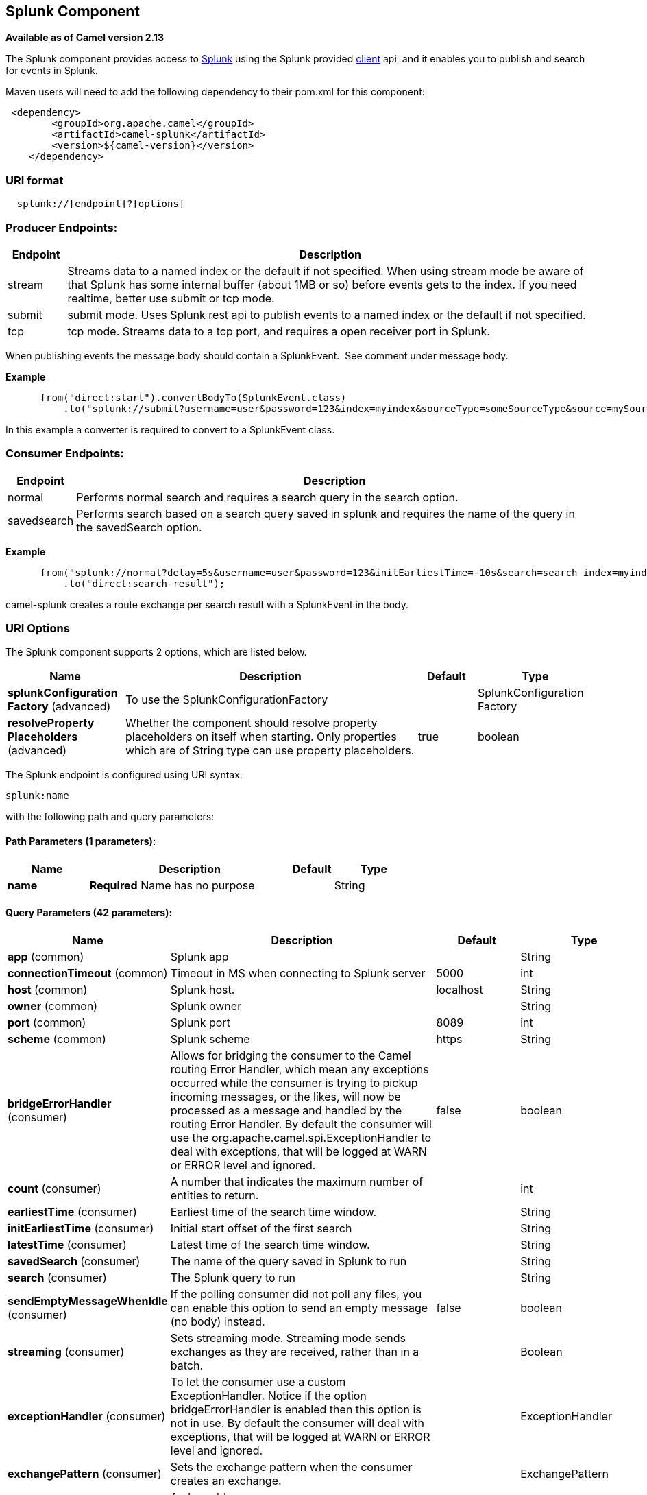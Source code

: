 [[splunk-component]]
== Splunk Component

*Available as of Camel version 2.13*

The Splunk component provides access to
http://docs.splunk.com/Documentation/Splunk/latest[Splunk] using the
Splunk provided https://github.com/splunk/splunk-sdk-java[client] api,
and it enables you to publish and search for events in Splunk.

Maven users will need to add the following dependency to their pom.xml
for this component:

[source,xml]
---------------------------------------------
 <dependency>
        <groupId>org.apache.camel</groupId>
        <artifactId>camel-splunk</artifactId>
        <version>${camel-version}</version>
    </dependency>
---------------------------------------------

### URI format

[source,java]
-------------------------------
  splunk://[endpoint]?[options]
-------------------------------

### Producer Endpoints:

[width="100%",cols="10%,90%",options="header",]
|=======================================================================
|Endpoint |Description

|stream |Streams data to a named index or the default if not specified.
When using stream mode be aware of that Splunk has some internal buffer
(about 1MB or so) before events gets to the index. 
If you need realtime, better use submit or tcp mode.

|submit |submit mode. Uses Splunk rest api to publish events to a named index or
the default if not specified.

|tcp |tcp mode. Streams data to a tcp port, and requires a open receiver port
in Splunk.
|=======================================================================

When publishing events the message body should contain a
SplunkEvent.  See comment under message body.

*Example*

[source,java]
----------------------------------------------------------------------------------------------------------------------
      from("direct:start").convertBodyTo(SplunkEvent.class)
          .to("splunk://submit?username=user&password=123&index=myindex&sourceType=someSourceType&source=mySource")...
----------------------------------------------------------------------------------------------------------------------

In this example a converter is required to convert to a SplunkEvent
class.

### Consumer Endpoints:

[width="100%",cols="10%,90%",options="header",]
|=======================================================================
|Endpoint |Description

|normal |Performs normal search and requires a search query in the search option.

|savedsearch |Performs search based on a search query saved in splunk and requires the
name of the query in the savedSearch option.
|=======================================================================

*Example*

[source,java]
---------------------------------------------------------------------------------------------------------------------------------------------
      from("splunk://normal?delay=5s&username=user&password=123&initEarliestTime=-10s&search=search index=myindex sourcetype=someSourcetype")
          .to("direct:search-result");
---------------------------------------------------------------------------------------------------------------------------------------------

camel-splunk creates a route exchange per search result with a
SplunkEvent in the body.

### URI Options



// component options: START
The Splunk component supports 2 options, which are listed below.



[width="100%",cols="2,5,^1,2",options="header"]
|===
| Name | Description | Default | Type
| *splunkConfiguration Factory* (advanced) | To use the SplunkConfigurationFactory |  | SplunkConfiguration Factory
| *resolveProperty Placeholders* (advanced) | Whether the component should resolve property placeholders on itself when starting. Only properties which are of String type can use property placeholders. | true | boolean
|===
// component options: END




// endpoint options: START
The Splunk endpoint is configured using URI syntax:

----
splunk:name
----

with the following path and query parameters:

==== Path Parameters (1 parameters):


[width="100%",cols="2,5,^1,2",options="header"]
|===
| Name | Description | Default | Type
| *name* | *Required* Name has no purpose |  | String
|===


==== Query Parameters (42 parameters):


[width="100%",cols="2,5,^1,2",options="header"]
|===
| Name | Description | Default | Type
| *app* (common) | Splunk app |  | String
| *connectionTimeout* (common) | Timeout in MS when connecting to Splunk server | 5000 | int
| *host* (common) | Splunk host. | localhost | String
| *owner* (common) | Splunk owner |  | String
| *port* (common) | Splunk port | 8089 | int
| *scheme* (common) | Splunk scheme | https | String
| *bridgeErrorHandler* (consumer) | Allows for bridging the consumer to the Camel routing Error Handler, which mean any exceptions occurred while the consumer is trying to pickup incoming messages, or the likes, will now be processed as a message and handled by the routing Error Handler. By default the consumer will use the org.apache.camel.spi.ExceptionHandler to deal with exceptions, that will be logged at WARN or ERROR level and ignored. | false | boolean
| *count* (consumer) | A number that indicates the maximum number of entities to return. |  | int
| *earliestTime* (consumer) | Earliest time of the search time window. |  | String
| *initEarliestTime* (consumer) | Initial start offset of the first search |  | String
| *latestTime* (consumer) | Latest time of the search time window. |  | String
| *savedSearch* (consumer) | The name of the query saved in Splunk to run |  | String
| *search* (consumer) | The Splunk query to run |  | String
| *sendEmptyMessageWhenIdle* (consumer) | If the polling consumer did not poll any files, you can enable this option to send an empty message (no body) instead. | false | boolean
| *streaming* (consumer) | Sets streaming mode. Streaming mode sends exchanges as they are received, rather than in a batch. |  | Boolean
| *exceptionHandler* (consumer) | To let the consumer use a custom ExceptionHandler. Notice if the option bridgeErrorHandler is enabled then this option is not in use. By default the consumer will deal with exceptions, that will be logged at WARN or ERROR level and ignored. |  | ExceptionHandler
| *exchangePattern* (consumer) | Sets the exchange pattern when the consumer creates an exchange. |  | ExchangePattern
| *pollStrategy* (consumer) | A pluggable org.apache.camel.PollingConsumerPollingStrategy allowing you to provide your custom implementation to control error handling usually occurred during the poll operation before an Exchange have been created and being routed in Camel. |  | PollingConsumerPoll Strategy
| *eventHost* (producer) | Override the default Splunk event host field |  | String
| *index* (producer) | Splunk index to write to |  | String
| *raw* (producer) | Should the payload be inserted raw | false | boolean
| *source* (producer) | Splunk source argument |  | String
| *sourceType* (producer) | Splunk sourcetype argument |  | String
| *tcpReceiverPort* (producer) | Splunk tcp receiver port |  | int
| *synchronous* (advanced) | Sets whether synchronous processing should be strictly used, or Camel is allowed to use asynchronous processing (if supported). | false | boolean
| *backoffErrorThreshold* (scheduler) | The number of subsequent error polls (failed due some error) that should happen before the backoffMultipler should kick-in. |  | int
| *backoffIdleThreshold* (scheduler) | The number of subsequent idle polls that should happen before the backoffMultipler should kick-in. |  | int
| *backoffMultiplier* (scheduler) | To let the scheduled polling consumer backoff if there has been a number of subsequent idles/errors in a row. The multiplier is then the number of polls that will be skipped before the next actual attempt is happening again. When this option is in use then backoffIdleThreshold and/or backoffErrorThreshold must also be configured. |  | int
| *delay* (scheduler) | Milliseconds before the next poll. You can also specify time values using units, such as 60s (60 seconds), 5m30s (5 minutes and 30 seconds), and 1h (1 hour). | 500 | long
| *greedy* (scheduler) | If greedy is enabled, then the ScheduledPollConsumer will run immediately again, if the previous run polled 1 or more messages. | false | boolean
| *initialDelay* (scheduler) | Milliseconds before the first poll starts. You can also specify time values using units, such as 60s (60 seconds), 5m30s (5 minutes and 30 seconds), and 1h (1 hour). | 1000 | long
| *runLoggingLevel* (scheduler) | The consumer logs a start/complete log line when it polls. This option allows you to configure the logging level for that. | TRACE | LoggingLevel
| *scheduledExecutorService* (scheduler) | Allows for configuring a custom/shared thread pool to use for the consumer. By default each consumer has its own single threaded thread pool. |  | ScheduledExecutor Service
| *scheduler* (scheduler) | To use a cron scheduler from either camel-spring or camel-quartz2 component | none | ScheduledPollConsumer Scheduler
| *schedulerProperties* (scheduler) | To configure additional properties when using a custom scheduler or any of the Quartz2, Spring based scheduler. |  | Map
| *startScheduler* (scheduler) | Whether the scheduler should be auto started. | true | boolean
| *timeUnit* (scheduler) | Time unit for initialDelay and delay options. | MILLISECONDS | TimeUnit
| *useFixedDelay* (scheduler) | Controls if fixed delay or fixed rate is used. See ScheduledExecutorService in JDK for details. | true | boolean
| *password* (security) | Password for Splunk |  | String
| *sslProtocol* (security) | Set the ssl protocol to use | TLSv1.2 | SSLSecurityProtocol
| *username* (security) | Username for Splunk |  | String
| *useSunHttpsHandler* (security) | Use sun.net.www.protocol.https.Handler Https handler to establish the Splunk Connection. Can be useful when running in application servers to avoid app. server https handling. | false | boolean
|===
// endpoint options: END
// spring-boot-auto-configure options: START
=== Spring Boot Auto-Configuration

When using Spring Boot make sure to use the following Maven dependency to have support for auto configuration:

[source,xml]
----
<dependency>
  <groupId>org.apache.camel</groupId>
  <artifactId>camel-splunk-starter</artifactId>
  <version>x.x.x</version>
  <!-- use the same version as your Camel core version -->
</dependency>
----


The component supports 3 options, which are listed below.



[width="100%",cols="2,5,^1,2",options="header"]
|===
| Name | Description | Default | Type
| *camel.component.splunk.enabled* | Enable splunk component | true | Boolean
| *camel.component.splunk.resolve-property-placeholders* | Whether the component should resolve property placeholders on itself when starting. Only properties which are of String type can use property placeholders. | true | Boolean
| *camel.component.splunk.splunk-configuration-factory* | To use the SplunkConfigurationFactory. The option is a org.apache.camel.component.splunk.SplunkConfigurationFactory type. |  | String
|===
// spring-boot-auto-configure options: END



### Message body

Splunk operates on data in key/value pairs. The SplunkEvent class is a
placeholder for such data, and should be in the message body for the producer. 
Likewise it will be returned in the body per search
result for the consumer.

As of Camel 2.16.0 you can send raw data to Splunk by setting the raw
option on the producer endpoint. This is useful for eg. json/xml and
other payloads where Splunk has build in support. 

### Use Cases

Search Twitter for tweets with music and publish events to Splunk

[source,java]
--------------------------------------------------------------------------------------------------------------------------------------------
      from("twitter://search?type=polling&keywords=music&delay=10&consumerKey=abc&consumerSecret=def&accessToken=hij&accessTokenSecret=xxx")
          .convertBodyTo(SplunkEvent.class)
          .to("splunk://submit?username=foo&password=bar&index=camel-tweets&sourceType=twitter&source=music-tweets");
--------------------------------------------------------------------------------------------------------------------------------------------

To convert a Tweet to a SplunkEvent you could use a converter like

[source,java]
----------------------------------------------------------------------------------
@Converter
public class Tweet2SplunkEvent {
    @Converter
    public static SplunkEvent convertTweet(Status status) {
        SplunkEvent data = new SplunkEvent("twitter-message", null);
        //data.addPair("source", status.getSource());
        data.addPair("from_user", status.getUser().getScreenName());
        data.addPair("in_reply_to", status.getInReplyToScreenName());
        data.addPair(SplunkEvent.COMMON_START_TIME, status.getCreatedAt());
        data.addPair(SplunkEvent.COMMON_EVENT_ID, status.getId());
        data.addPair("text", status.getText());
        data.addPair("retweet_count", status.getRetweetCount());
        if (status.getPlace() != null) {
            data.addPair("place_country", status.getPlace().getCountry());
            data.addPair("place_name", status.getPlace().getName());
            data.addPair("place_street", status.getPlace().getStreetAddress());
        }
        if (status.getGeoLocation() != null) {
            data.addPair("geo_latitude", status.getGeoLocation().getLatitude());
            data.addPair("geo_longitude", status.getGeoLocation().getLongitude());
        }
        return data;
    }
}
----------------------------------------------------------------------------------

Search Splunk for tweets

[source,java]
--------------------------------------------------------------------------------------------------------------------------------
      from("splunk://normal?username=foo&password=bar&initEarliestTime=-2m&search=search index=camel-tweets sourcetype=twitter")
          .log("${body}");
--------------------------------------------------------------------------------------------------------------------------------

### Other comments

Splunk comes with a variety of options for leveraging machine generated
data with prebuilt apps for analyzing and displaying this.  +
 For example the jmx app. could be used to publish jmx attributes, eg.
route and jvm metrics to Splunk, and displaying this on a dashboard.

### See Also

* Configuring Camel
* Component
* Endpoint
* Getting Started
